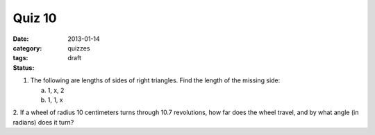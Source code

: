 Quiz 10 
#######

:date: 2013-01-14
:category: quizzes
:tags: 
:status: draft


1. The following are lengths of sides of right triangles.  Find the length of the missing side:

   a. 1, x, 2
   b. 1, 1, x

2. If a wheel of radius 10 centimeters turns through 10.7 revolutions, how far
does the wheel travel, and by what angle (in radians) does it turn?
 
 
